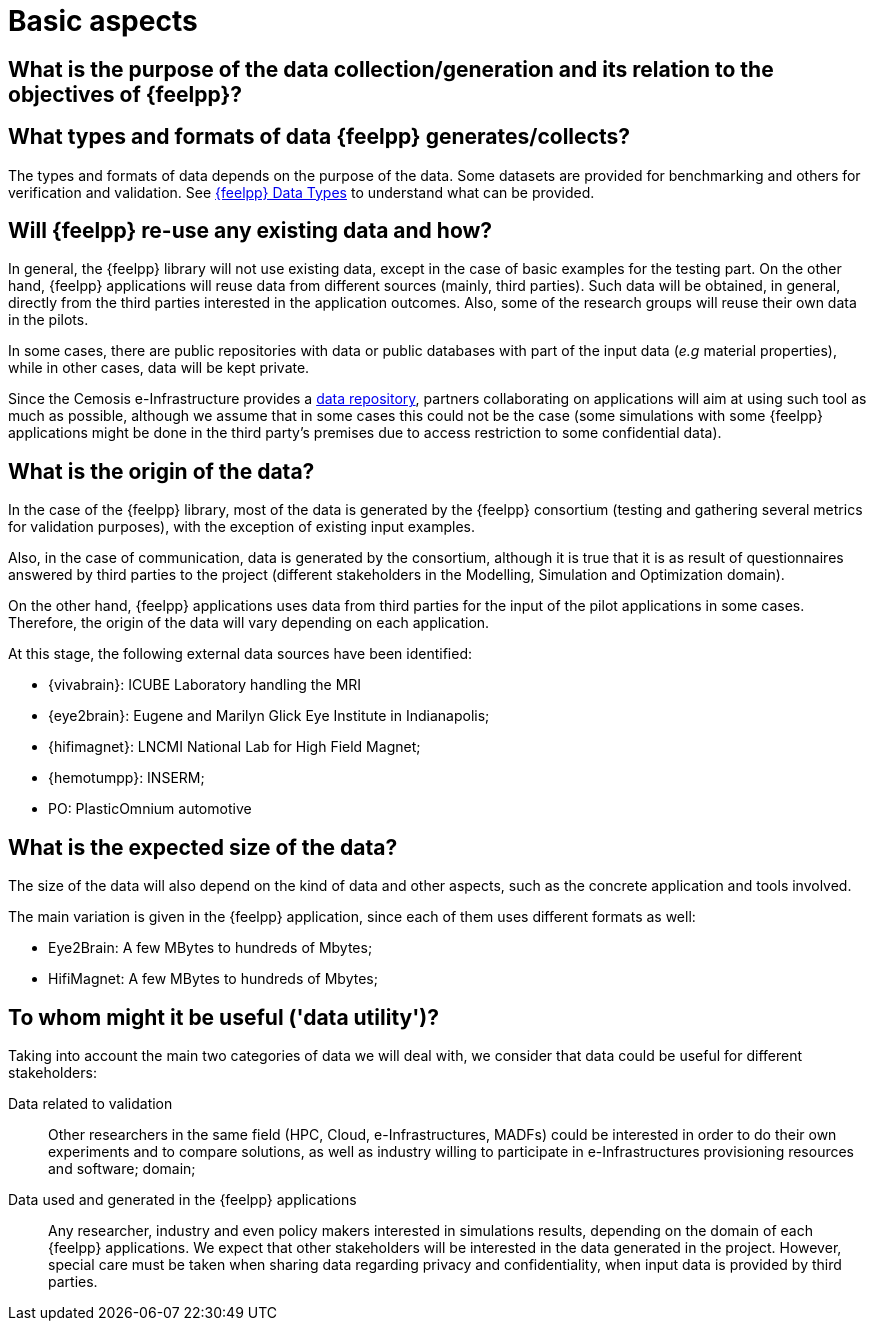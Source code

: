 = Basic aspects

== What is the purpose of the data collection/generation and its relation to the objectives of {feelpp}?

== What types and formats of data {feelpp} generates/collects?

The types and formats of data depends on the purpose of the data.
Some datasets are provided for benchmarking and others for verification and validation.
See xref:user:data-mangement:data-types.adoc[{feelpp} Data Types] to understand what can be provided.


== Will {feelpp} re-use any existing data and how?

In general, the {feelpp} library will not use existing data, except in the case of basic examples for the testing part.
On the other hand, {feelpp} applications will reuse data from different sources (mainly, third parties).
Such data will be obtained, in general, directly from the third parties interested in the application outcomes.
Also, some of the research groups will reuse their own data in the pilots.

In some cases, there are public repositories with data  or public databases with part of the input data (_e.g_ material properties), while in other cases, data will be kept private.

Since the Cemosis e-Infrastructure  provides a xref:data-storage.adoc[data repository], partners collaborating on applications will aim at using such tool as much as possible, although we assume that in some cases this could not be the case (some simulations with some {feelpp} applications might be done in the third party’s premises due to access restriction to some confidential data).

== What is the origin of the data?

In the case of the {feelpp} library, most of the data is generated by the {feelpp} consortium (testing and gathering several metrics for validation purposes), with the exception of existing input examples.

Also, in the case of communication, data is generated by the consortium, although it is true that it is as result of questionnaires answered by third parties to the project (different stakeholders in the Modelling, Simulation and Optimization domain).

On the other hand, {feelpp} applications uses data from third parties for the input of the pilot applications in some cases.
Therefore, the origin of the data will vary depending on each application.

At this stage, the following external data sources have been identified:

* {vivabrain}: ICUBE Laboratory handling the MRI
* {eye2brain}: Eugene and Marilyn Glick Eye Institute in Indianapolis;
* {hifimagnet}: LNCMI National Lab for High Field Magnet;
* {hemotumpp}: INSERM;
* PO: PlasticOmnium automotive

== What is the expected size of the data?

The size of the data will also depend on the kind of data and other aspects, such as the concrete application and tools involved.

The main variation is given in the {feelpp} application, since each of them uses different formats as well:

* Eye2Brain: A few MBytes to hundreds of Mbytes;
* HifiMagnet: A few MBytes to hundreds of Mbytes;

== To whom might it be useful ('data utility')?

Taking into account the main two categories of data we will deal with, we consider that data could be useful for different stakeholders:

Data related to validation::
Other researchers in the same field (HPC, Cloud, e-Infrastructures, MADFs) could be interested in order to do their own experiments and to compare solutions, as well as industry willing to participate in e-Infrastructures provisioning resources and software;
 domain;

Data used and generated in the {feelpp} applications::
Any researcher, industry and even policy makers interested in simulations results, depending on the domain of each {feelpp} applications.
We expect that other stakeholders will be interested in the data generated in the project.
However, special care must be taken when sharing data regarding privacy and confidentiality, when input data is provided by third parties.
